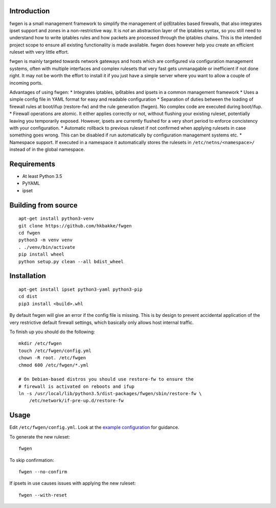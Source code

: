 Introduction
============

fwgen is a small management framework to simplify the management of
ip(6)tables based firewalls, that also integrates ipset support and
zones in a non-restrictive way. It is *not* an abstraction layer of the
iptables syntax, so you still need to understand how to write iptables
rules and how packets are processed through the iptables chains. This is
the intended project scope to ensure all existing functionality is made
available. fwgen does however help you create an efficient ruleset with
very little effort.

fwgen is mainly targeted towards network gateways and hosts which are
configured via configuration management systems, often with multiple
interfaces and complex rulesets that very fast gets unmanagable or
inefficient if not done right. It may not be worth the effort to install
it if you just have a simple server where you want to allow a couple of
incoming ports.

Advantages of using fwgen: \* Integrates iptables, ip6tables and ipsets
in a common management framework \* Uses a simple config file in YAML
format for easy and readable configuration \* Separation of duties
between the loading of firewall rules at boot/ifup (restore-fw) and the
rule generation (fwgen). No complex code are executed during boot/ifup.
\* Firewall operations are atomic. It either applies correctly or not,
without flushing your existing ruleset, potentially leaving you
temporarily exposed. However, ipsets are currently flushed for a very
short period to enforce concistency with your configuration. \*
Automatic rollback to previous ruleset if not confirmed when applying
rulesets in case something goes wrong. This can be disabled if run
automatically by configuration management systems etc. \* Namespace
support. If executed in a namespace it automatically stores the rulesets
in ``/etc/netns/<namespace>/`` instead of in the global namespace.

Requirements
============

-  At least Python 3.5
-  PyYAML
-  ipset

Building from source
====================

::

    apt-get install python3-venv
    git clone https://github.com/hkbakke/fwgen
    cd fwgen
    python3 -m venv venv
    . ./venv/bin/activate
    pip install wheel
    python setup.py clean --all bdist_wheel

Installation
============

::

    apt-get install ipset python3-yaml python3-pip
    cd dist
    pip3 install <build>.whl


By default fwgen will give an error if the config file is missing. This is by design to prevent accidental application of the very restrictive default firewall settings, which basically only allows host internal traffic.

To finish up you should do the following:

::

    mkdir /etc/fwgen
    touch /etc/fwgen/config.yml
    chown -R root. /etc/fwgen
    chmod 600 /etc/fwgen/*.yml

    # On Debian-based distros you should use restore-fw to ensure the
    # firewall is activated on reboots and ifup
    ln -s /usr/local/lib/python3.5/dist-packages/fwgen/sbin/restore-fw \
        /etc/network/if-pre-up.d/restore-fw

Usage
=====

Edit ``/etc/fwgen/config.yml``. Look at the `example configuration`_ for guidance.

To generate the new ruleset:

::

    fwgen

To skip confirmation:

::

    fwgen --no-confirm

If ipsets in use causes issues with applying the new ruleset:

::

    fwgen --with-reset

.. _example configuration: fwgen/etc/config.yml.example
